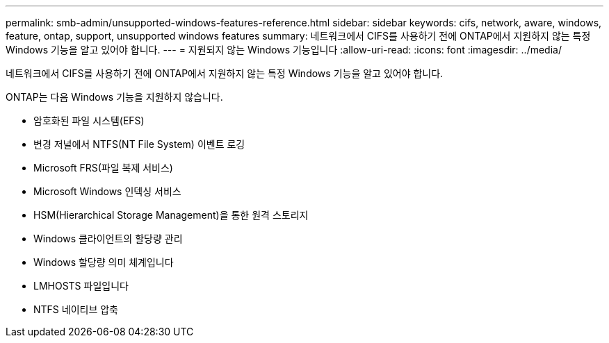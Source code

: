 ---
permalink: smb-admin/unsupported-windows-features-reference.html 
sidebar: sidebar 
keywords: cifs, network, aware, windows, feature, ontap, support, unsupported windows features 
summary: 네트워크에서 CIFS를 사용하기 전에 ONTAP에서 지원하지 않는 특정 Windows 기능을 알고 있어야 합니다. 
---
= 지원되지 않는 Windows 기능입니다
:allow-uri-read: 
:icons: font
:imagesdir: ../media/


[role="lead"]
네트워크에서 CIFS를 사용하기 전에 ONTAP에서 지원하지 않는 특정 Windows 기능을 알고 있어야 합니다.

ONTAP는 다음 Windows 기능을 지원하지 않습니다.

* 암호화된 파일 시스템(EFS)
* 변경 저널에서 NTFS(NT File System) 이벤트 로깅
* Microsoft FRS(파일 복제 서비스)
* Microsoft Windows 인덱싱 서비스
* HSM(Hierarchical Storage Management)을 통한 원격 스토리지
* Windows 클라이언트의 할당량 관리
* Windows 할당량 의미 체계입니다
* LMHOSTS 파일입니다
* NTFS 네이티브 압축

